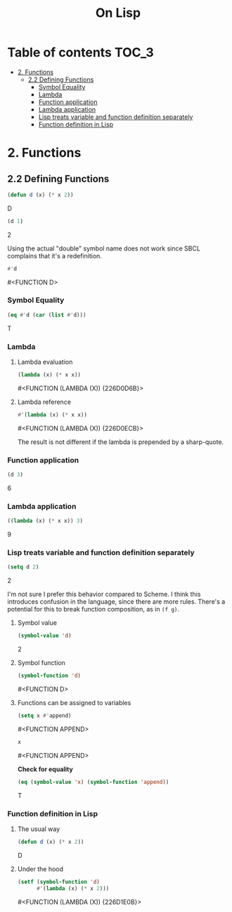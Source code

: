 #+Title: On Lisp

* Table of contents                                                   :TOC_3:
- [[#2-functions][2. Functions]]
  - [[#22-defining-functions][2.2 Defining Functions]]
    - [[#symbol-equality][Symbol Equality]]
    - [[#lambda][Lambda]]
    - [[#function-application][Function application]]
    - [[#lambda-application][Lambda application]]
    - [[#lisp-treats-variable-and-function-definition-separately][Lisp treats variable and function definition separately]]
    - [[#function-definition-in-lisp][Function definition in Lisp]]

* 2. Functions
** 2.2 Defining Functions

#+BEGIN_SRC lisp :exports both :results replace drawer
  (defun d (x) (* x 2))
#+END_SRC

#+RESULTS:
:RESULTS:
D
:END:

#+BEGIN_SRC lisp :exports both :results replace drawer
  (d 1)
#+END_SRC

#+RESULTS:
:RESULTS:
2
:END:

Using the actual "double" symbol name does not work since SBCL complains that it's a redefinition.

#+BEGIN_SRC lisp :exports both :results replace drawer
#'d
#+END_SRC

#+RESULTS:
:RESULTS:
#<FUNCTION D>
:END:

*** Symbol Equality
#+BEGIN_SRC lisp :exports both :results replace drawer
  (eq #'d (car (list #'d)))
#+END_SRC

#+RESULTS:
:RESULTS:
T
:END:

*** Lambda
**** Lambda evaluation
#+BEGIN_SRC lisp :exports both :results drawer
  (lambda (x) (* x x))
#+END_SRC

#+RESULTS:
:RESULTS:
#<FUNCTION (LAMBDA (X)) {226D0D6B}>
:END:

**** Lambda reference
#+BEGIN_SRC lisp :exports both :results drawer
  #'(lambda (x) (* x x))
#+END_SRC

#+RESULTS:
:RESULTS:
#<FUNCTION (LAMBDA (X)) {226D0ECB}>
:END:

The result is not different if the lambda is prepended by a sharp-quote.

*** Function application
#+BEGIN_SRC lisp :exports both :results drawer
  (d 3)
#+END_SRC

#+RESULTS:
:RESULTS:
6
:END:

*** Lambda application
#+BEGIN_SRC lisp :exports both :results replace drawer
  ((lambda (x) (* x x)) 3)
#+END_SRC

#+RESULTS:
:RESULTS:
9
:END:

*** Lisp treats variable and function definition separately
#+BEGIN_SRC lisp :exports both :results replace drawer
  (setq d 2)
#+END_SRC

#+RESULTS:
:RESULTS:
2
:END:

I'm not sure I prefer this behavior compared to Scheme. I think this introduces confusion in the language, since there are more rules. There's a potential for this to break function composition, as in ~(f g)~.

**** Symbol value
#+BEGIN_SRC lisp :exports both :results replace drawer
  (symbol-value 'd)
#+END_SRC

#+RESULTS:
:RESULTS:
2
:END:

**** Symbol function
#+BEGIN_SRC lisp :exports both :results replace drawer
  (symbol-function 'd)
#+END_SRC

#+RESULTS:
:RESULTS:
#<FUNCTION D>
:END:

**** Functions can be assigned to variables
#+BEGIN_SRC lisp :exports both :results replace drawer
  (setq x #'append)
#+END_SRC

#+RESULTS:
:RESULTS:
#<FUNCTION APPEND>
:END:

#+BEGIN_SRC lisp :exports both :results replace drawer
x
#+END_SRC

#+RESULTS:
:RESULTS:
#<FUNCTION APPEND>
:END:

*Check for equality*
#+BEGIN_SRC lisp :exports both :results replace drawer
  (eq (symbol-value 'x) (symbol-function 'append))
#+END_SRC

#+RESULTS:
:RESULTS:
T
:END:

*** Function definition in Lisp
**** The usual way
#+BEGIN_SRC lisp :exports both :results replace drawer
  (defun d (x) (* x 2))
#+END_SRC

#+RESULTS:
:RESULTS:
D
:END:

**** Under the hood
#+BEGIN_SRC lisp :exports both :results replace drawer
  (setf (symbol-function 'd)
        #'(lambda (x) (* x 2)))
#+END_SRC

#+RESULTS:
:RESULTS:
#<FUNCTION (LAMBDA (X)) {226D1E0B}>
:END:
